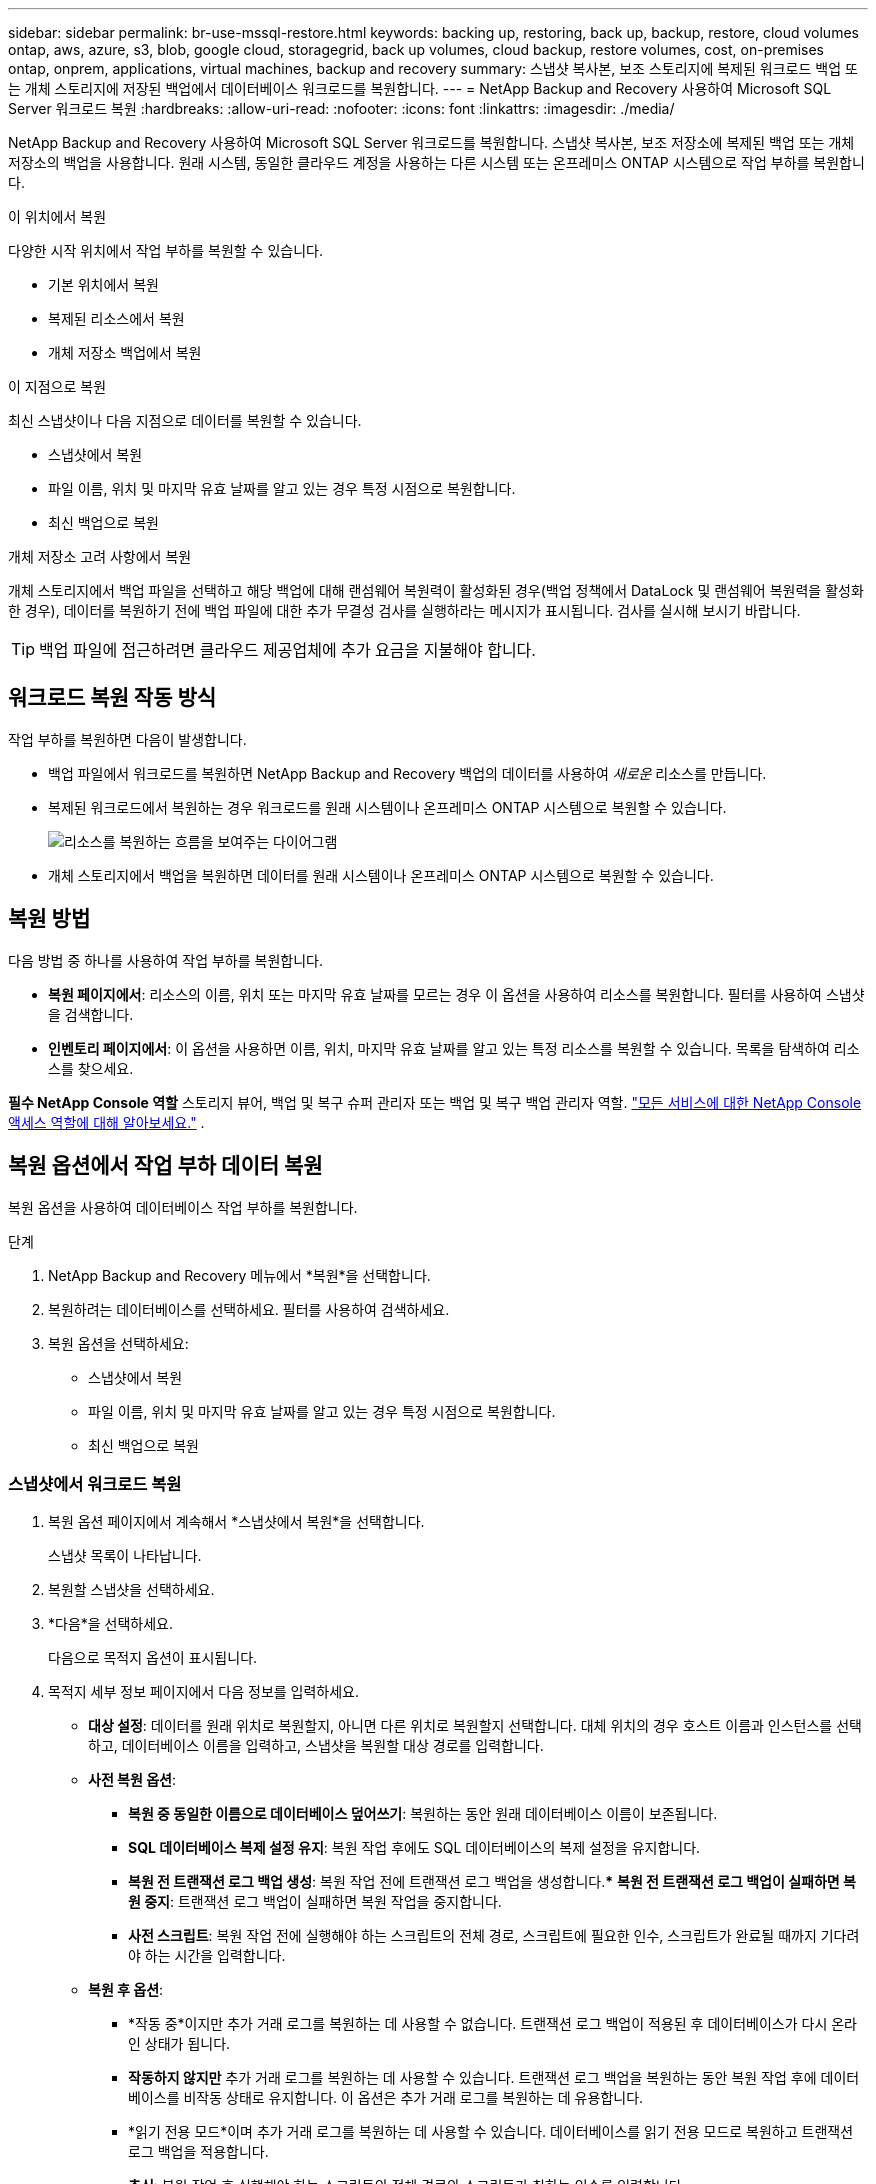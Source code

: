---
sidebar: sidebar 
permalink: br-use-mssql-restore.html 
keywords: backing up, restoring, back up, backup, restore, cloud volumes ontap, aws, azure, s3, blob, google cloud, storagegrid, back up volumes, cloud backup, restore volumes, cost, on-premises ontap, onprem, applications, virtual machines, backup and recovery 
summary: 스냅샷 복사본, 보조 스토리지에 복제된 워크로드 백업 또는 개체 스토리지에 저장된 백업에서 데이터베이스 워크로드를 복원합니다. 
---
= NetApp Backup and Recovery 사용하여 Microsoft SQL Server 워크로드 복원
:hardbreaks:
:allow-uri-read: 
:nofooter: 
:icons: font
:linkattrs: 
:imagesdir: ./media/


[role="lead"]
NetApp Backup and Recovery 사용하여 Microsoft SQL Server 워크로드를 복원합니다.  스냅샷 복사본, 보조 저장소에 복제된 백업 또는 개체 저장소의 백업을 사용합니다.  원래 시스템, 동일한 클라우드 계정을 사용하는 다른 시스템 또는 온프레미스 ONTAP 시스템으로 작업 부하를 복원합니다.

.이 위치에서 복원
다양한 시작 위치에서 작업 부하를 복원할 수 있습니다.

* 기본 위치에서 복원
* 복제된 리소스에서 복원
* 개체 저장소 백업에서 복원


.이 지점으로 복원
최신 스냅샷이나 다음 지점으로 데이터를 복원할 수 있습니다.

* 스냅샷에서 복원
* 파일 이름, 위치 및 마지막 유효 날짜를 알고 있는 경우 특정 시점으로 복원합니다.
* 최신 백업으로 복원


.개체 저장소 고려 사항에서 복원
개체 스토리지에서 백업 파일을 선택하고 해당 백업에 대해 랜섬웨어 복원력이 활성화된 경우(백업 정책에서 DataLock 및 랜섬웨어 복원력을 활성화한 경우), 데이터를 복원하기 전에 백업 파일에 대한 추가 무결성 검사를 실행하라는 메시지가 표시됩니다.  검사를 실시해 보시기 바랍니다.


TIP: 백업 파일에 접근하려면 클라우드 제공업체에 추가 요금을 지불해야 합니다.



== 워크로드 복원 작동 방식

작업 부하를 복원하면 다음이 발생합니다.

* 백업 파일에서 워크로드를 복원하면 NetApp Backup and Recovery 백업의 데이터를 사용하여 _새로운_ 리소스를 만듭니다.
* 복제된 워크로드에서 복원하는 경우 워크로드를 원래 시스템이나 온프레미스 ONTAP 시스템으로 복원할 수 있습니다.
+
image:diagram_browse_restore_volume-unified.png["리소스를 복원하는 흐름을 보여주는 다이어그램"]

* 개체 스토리지에서 백업을 복원하면 데이터를 원래 시스템이나 온프레미스 ONTAP 시스템으로 복원할 수 있습니다.




== 복원 방법

다음 방법 중 하나를 사용하여 작업 부하를 복원합니다.

* *복원 페이지에서*: 리소스의 이름, 위치 또는 마지막 유효 날짜를 모르는 경우 이 옵션을 사용하여 리소스를 복원합니다.  필터를 사용하여 스냅샷을 검색합니다.
* *인벤토리 페이지에서*: 이 옵션을 사용하면 이름, 위치, 마지막 유효 날짜를 알고 있는 특정 리소스를 복원할 수 있습니다.  목록을 탐색하여 리소스를 찾으세요.


*필수 NetApp Console 역할* 스토리지 뷰어, 백업 및 복구 슈퍼 관리자 또는 백업 및 복구 백업 관리자 역할. https://docs.netapp.com/us-en/console-setup-admin/reference-iam-predefined-roles.html["모든 서비스에 대한 NetApp Console 액세스 역할에 대해 알아보세요."^] .



== 복원 옵션에서 작업 부하 데이터 복원

복원 옵션을 사용하여 데이터베이스 작업 부하를 복원합니다.

.단계
. NetApp Backup and Recovery 메뉴에서 *복원*을 선택합니다.
. 복원하려는 데이터베이스를 선택하세요.  필터를 사용하여 검색하세요.
. 복원 옵션을 선택하세요:
+
** 스냅샷에서 복원
** 파일 이름, 위치 및 마지막 유효 날짜를 알고 있는 경우 특정 시점으로 복원합니다.
** 최신 백업으로 복원






=== 스냅샷에서 워크로드 복원

. 복원 옵션 페이지에서 계속해서 *스냅샷에서 복원*을 선택합니다.
+
스냅샷 목록이 나타납니다.

. 복원할 스냅샷을 선택하세요.
. *다음*을 선택하세요.
+
다음으로 목적지 옵션이 표시됩니다.

. 목적지 세부 정보 페이지에서 다음 정보를 입력하세요.
+
** *대상 설정*: 데이터를 원래 위치로 복원할지, 아니면 다른 위치로 복원할지 선택합니다.  대체 위치의 경우 호스트 이름과 인스턴스를 선택하고, 데이터베이스 이름을 입력하고, 스냅샷을 복원할 대상 경로를 입력합니다.
** *사전 복원 옵션*:
+
*** *복원 중 동일한 이름으로 데이터베이스 덮어쓰기*: 복원하는 동안 원래 데이터베이스 이름이 보존됩니다.
*** *SQL 데이터베이스 복제 설정 유지*: 복원 작업 후에도 SQL 데이터베이스의 복제 설정을 유지합니다.
*** *복원 전 트랜잭션 로그 백업 생성*: 복원 작업 전에 트랜잭션 로그 백업을 생성합니다.***  *복원 전 트랜잭션 로그 백업이 실패하면 복원 중지*: 트랜잭션 로그 백업이 실패하면 복원 작업을 중지합니다.
*** *사전 스크립트*: 복원 작업 전에 실행해야 하는 스크립트의 전체 경로, 스크립트에 필요한 인수, 스크립트가 완료될 때까지 기다려야 하는 시간을 입력합니다.


** *복원 후 옵션*:
+
*** *작동 중*이지만 추가 거래 로그를 복원하는 데 사용할 수 없습니다.  트랜잭션 로그 백업이 적용된 후 데이터베이스가 다시 온라인 상태가 됩니다.
*** *작동하지 않지만* 추가 거래 로그를 복원하는 데 사용할 수 있습니다.  트랜잭션 로그 백업을 복원하는 동안 복원 작업 후에 데이터베이스를 비작동 상태로 유지합니다.  이 옵션은 추가 거래 로그를 복원하는 데 유용합니다.
*** *읽기 전용 모드*이며 추가 거래 로그를 복원하는 데 사용할 수 있습니다.  데이터베이스를 읽기 전용 모드로 복원하고 트랜잭션 로그 백업을 적용합니다.
*** *추신*: 복원 작업 후 실행해야 하는 스크립트의 전체 경로와 스크립트가 취하는 인수를 입력합니다.




. *복원*을 선택하세요.




=== 특정 시점으로 복원

NetApp Backup and Recovery 로그와 최신 스냅샷을 사용하여 데이터의 특정 시점 복원을 생성합니다.

. 복원 옵션 페이지에서 *특정 시점으로 복원*을 선택합니다.
. *다음*을 선택하세요.
. 특정 시점으로 복원 페이지에서 다음 정보를 입력합니다.
+
** *데이터 복구 날짜 및 시간*: 복구하려는 데이터의 정확한 날짜와 시간을 입력하세요.  이 날짜와 시간은 Microsoft SQL Server 데이터베이스 호스트에서 가져온 것입니다.


. *검색*을 선택하세요.
. 복원할 스냅샷을 선택하세요.
. *다음*을 선택하세요.
. 목적지 세부 정보 페이지에서 다음 정보를 입력하세요.
+
** *대상 설정*: 데이터를 원래 위치로 복원할지, 아니면 다른 위치로 복원할지 선택합니다.  대체 위치의 경우 호스트 이름과 인스턴스를 선택하고, 데이터베이스 이름을 입력하고, 대상 경로를 입력합니다.
** *사전 복원 옵션*:
+
*** *원래 데이터베이스 이름 유지*: 복원하는 동안 원래 데이터베이스 이름이 유지됩니다.
*** *SQL 데이터베이스 복제 설정 유지*: 복원 작업 후에도 SQL 데이터베이스의 복제 설정을 유지합니다.
*** *사전 스크립트*: 복원 작업 전에 실행해야 하는 스크립트의 전체 경로, 스크립트에 필요한 인수, 스크립트가 완료될 때까지 기다려야 하는 시간을 입력합니다.


** *복원 후 옵션*:
+
*** *작동 중*이지만 추가 거래 로그를 복원하는 데 사용할 수 없습니다.  트랜잭션 로그 백업이 적용된 후 데이터베이스가 다시 온라인 상태가 됩니다.
*** *작동하지 않지만* 추가 거래 로그를 복원하는 데 사용할 수 있습니다.  트랜잭션 로그 백업을 복원하는 동안 복원 작업 후에 데이터베이스를 비작동 상태로 유지합니다.  이 옵션은 추가 거래 로그를 복원하는 데 유용합니다.
*** *읽기 전용 모드*이며 추가 거래 로그를 복원하는 데 사용할 수 있습니다.  데이터베이스를 읽기 전용 모드로 복원하고 트랜잭션 로그 백업을 적용합니다.
*** *추신*: 복원 작업 후 실행해야 하는 스크립트의 전체 경로와 스크립트가 취하는 인수를 입력합니다.




. *복원*을 선택하세요.




=== 최신 백업으로 복원

이 옵션은 최신 전체 백업과 로그 백업을 사용하여 데이터를 마지막 양호한 상태로 복원합니다.  시스템은 마지막 스냅샷부터 현재까지의 로그를 스캔합니다.  이 프로세스는 변경 사항과 활동을 추적하여 데이터의 가장 최신이고 정확한 버전을 복원합니다.

. 복원 옵션 페이지에서 계속해서 *최신 백업으로 복원*을 선택합니다.
+
NetApp Backup and Recovery 복원 작업에 사용할 수 있는 스냅샷을 보여줍니다.

. 최신 상태로 복원 페이지에서 로컬, 보조 저장소 또는 개체 저장소의 스냅샷 위치를 선택합니다.
. *다음*을 선택하세요.
. 목적지 세부 정보 페이지에서 다음 정보를 입력하세요.
+
** *대상 설정*: 데이터를 원래 위치로 복원할지, 아니면 다른 위치로 복원할지 선택합니다.  대체 위치의 경우 호스트 이름과 인스턴스를 선택하고, 데이터베이스 이름을 입력하고, 대상 경로를 입력합니다.
** *사전 복원 옵션*:
+
*** *복원 중 동일한 이름으로 데이터베이스 덮어쓰기*: 복원하는 동안 원래 데이터베이스 이름이 보존됩니다.
*** *SQL 데이터베이스 복제 설정 유지*: 복원 작업 후에도 SQL 데이터베이스의 복제 설정을 유지합니다.
*** *복원 전 트랜잭션 로그 백업 생성*: 복원 작업 전에 트랜잭션 로그 백업을 생성합니다.
*** *복원 전 트랜잭션 로그 백업이 실패하면 복원 중지*: 트랜잭션 로그 백업이 실패하면 복원 작업을 중지합니다.
*** *사전 스크립트*: 복원 작업 전에 실행해야 하는 스크립트의 전체 경로, 스크립트에 필요한 인수, 스크립트가 완료될 때까지 기다려야 하는 시간을 입력합니다.


** *복원 후 옵션*:
+
*** *작동 중*이지만 추가 거래 로그를 복원하는 데 사용할 수 없습니다.  트랜잭션 로그 백업이 적용된 후 데이터베이스가 다시 온라인 상태가 됩니다.
*** *작동하지 않지만* 추가 거래 로그를 복원하는 데 사용할 수 있습니다.  트랜잭션 로그 백업을 복원하는 동안 복원 작업 후에 데이터베이스를 비작동 상태로 유지합니다.  이 옵션은 추가 거래 로그를 복원하는 데 유용합니다.
*** *읽기 전용 모드*이며 추가 거래 로그를 복원하는 데 사용할 수 있습니다.  데이터베이스를 읽기 전용 모드로 복원하고 트랜잭션 로그 백업을 적용합니다.
*** *추신*: 복원 작업 후 실행해야 하는 스크립트의 전체 경로와 스크립트가 취하는 인수를 입력합니다.




. *복원*을 선택하세요.




== 인벤토리 옵션에서 작업 부하 데이터 복원

인벤토리 페이지에서 데이터베이스 작업 부하를 복원합니다.  인벤토리 옵션을 사용하면 인스턴스가 아닌 데이터베이스만 복원할 수 있습니다.

.단계
. NetApp Backup and Recovery 메뉴에서 *인벤토리*를 선택합니다.
. 복원하려는 리소스가 있는 호스트를 선택하세요.
. *작업*을 선택하세요image:icon-action.png["작업 아이콘"] 아이콘을 클릭하고 *세부정보 보기*를 선택하세요.
. Microsoft SQL Server 페이지에서 *데이터베이스* 탭을 선택합니다.
. 데이터베이스 메뉴에서 "보호됨" 상태의 데이터베이스를 선택합니다.
. *작업*을 선택하세요image:icon-action.png["작업 아이콘"] 아이콘을 클릭하고 *복원*을 선택하세요.
+
복원 페이지에서 복원할 때와 동일한 세 가지 옵션이 나타납니다.

+
** 스냅샷에서 복원
** 특정 시점으로 복원
** 최신 백업으로 복원


. 복원 페이지에서 복원 옵션에 대해 동일한 단계를 계속합니다.


ifdef::aws[]

endif::aws[]

ifdef::azure[]

endif::azure[]

ifdef::gcp[]

endif::gcp[]

ifdef::aws[]

endif::aws[]

ifdef::azure[]

endif::azure[]

ifdef::gcp[]

endif::gcp[]

